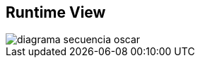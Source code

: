 [[section-runtime-view]]
== Runtime View


//== Propuesta de Óscar

[role="arc42help"]

:imagesdir: images/
image::diagrama-secuencia-oscar.png[]
